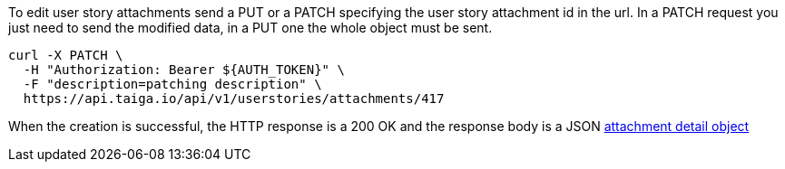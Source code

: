 To edit user story attachments send a PUT or a PATCH specifying the user story attachment id in the url.
In a PATCH request you just need to send the modified data, in a PUT one the whole object must be sent.

[source,bash]
----
curl -X PATCH \
  -H "Authorization: Bearer ${AUTH_TOKEN}" \
  -F "description=patching description" \
  https://api.taiga.io/api/v1/userstories/attachments/417
----

When the creation is successful, the HTTP response is a 200 OK and the response body is a JSON link:#object-attachment-detail[attachment detail object]

